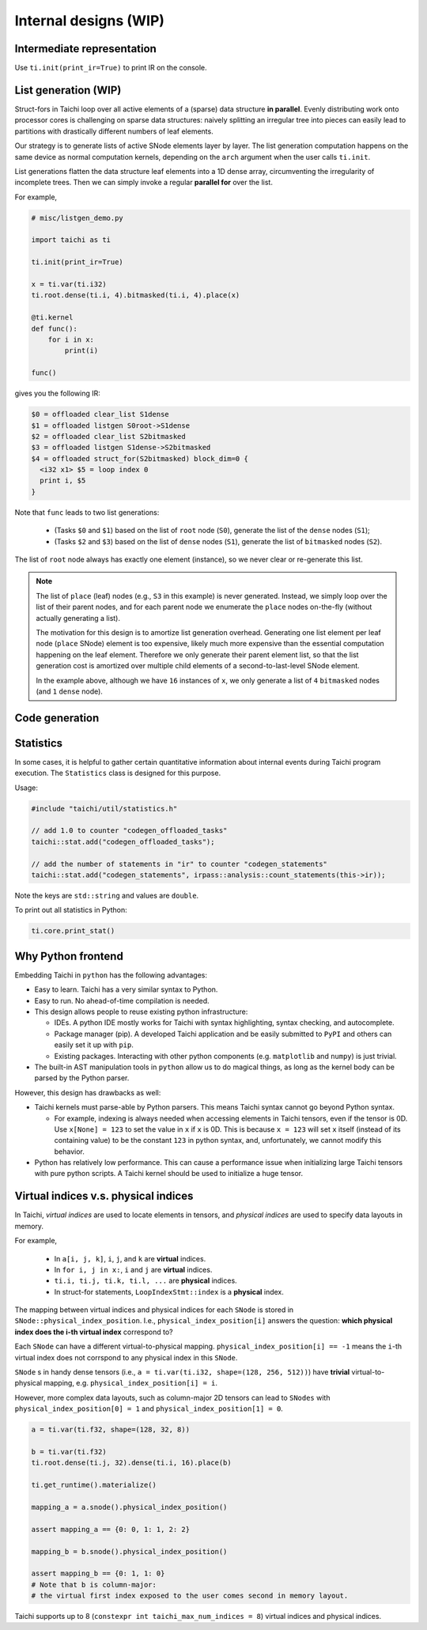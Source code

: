 Internal designs (WIP)
======================

Intermediate representation
---------------------------
Use ``ti.init(print_ir=True)`` to print IR on the console.


List generation (WIP)
---------------------

Struct-fors in Taichi loop over all active elements of a (sparse) data structure **in parallel**.
Evenly distributing work onto processor cores is challenging on sparse data structures:
naively splitting an irregular tree into pieces can easily lead to
partitions with drastically different numbers of leaf elements.

Our strategy is to generate lists of active SNode elements layer by layer.
The list generation computation happens on the same device as normal computation kernels,
depending on the ``arch`` argument when the user calls ``ti.init``.

List generations flatten the data structure leaf elements into a 1D dense array, circumventing the irregularity of
incomplete trees. Then we can simply invoke a regular **parallel for** over the list.

For example,

.. code-block:: python

    # misc/listgen_demo.py

    import taichi as ti

    ti.init(print_ir=True)

    x = ti.var(ti.i32)
    ti.root.dense(ti.i, 4).bitmasked(ti.i, 4).place(x)

    @ti.kernel
    def func():
        for i in x:
            print(i)

    func()


gives you the following IR:

.. code-block:: none

  $0 = offloaded clear_list S1dense
  $1 = offloaded listgen S0root->S1dense
  $2 = offloaded clear_list S2bitmasked
  $3 = offloaded listgen S1dense->S2bitmasked
  $4 = offloaded struct_for(S2bitmasked) block_dim=0 {
    <i32 x1> $5 = loop index 0
    print i, $5
  }


Note that ``func`` leads to two list generations:

 - (Tasks ``$0`` and ``$1``) based on the list of ``root`` node (``S0``), generate the list of the ``dense`` nodes (``S1``);
 - (Tasks ``$2`` and ``$3``) based on the list of ``dense`` nodes (``S1``), generate the list of ``bitmasked`` nodes (``S2``).

The list of ``root`` node always has exactly one element (instance), so we never clear or re-generate this list.

.. note::

    The list of ``place`` (leaf) nodes (e.g., ``S3`` in this example) is never generated.
    Instead, we simply loop over the list of their parent nodes, and for each parent node we
    enumerate the ``place`` nodes on-the-fly (without actually generating a list).

    The motivation for this design is to amortize list generation overhead.
    Generating one list element per leaf node (``place`` SNode) element is too expensive, likely much
    more expensive than the essential computation happening on the leaf element.
    Therefore we only generate their parent element list, so that the list generation cost is
    amortized over multiple child elements of a second-to-last-level SNode element.

    In the example above, although we have ``16`` instances of ``x``,
    we only generate a list of ``4`` ``bitmasked`` nodes (and ``1`` ``dense`` node).


Code generation
---------------


Statistics
----------

In some cases, it is helpful to gather certain quantitative information about internal events during
Taichi program execution. The ``Statistics`` class is designed for this purpose.

Usage:

.. code-block:: C++

    #include "taichi/util/statistics.h"

    // add 1.0 to counter "codegen_offloaded_tasks"
    taichi::stat.add("codegen_offloaded_tasks");

    // add the number of statements in "ir" to counter "codegen_statements"
    taichi::stat.add("codegen_statements", irpass::analysis::count_statements(this->ir));


Note the keys are ``std::string`` and values are ``double``.

To print out all statistics in Python:

.. code-block:: Python

    ti.core.print_stat()


Why Python frontend
-------------------

Embedding Taichi in ``python`` has the following advantages:

* Easy to learn. Taichi has a very similar syntax to Python.
* Easy to run. No ahead-of-time compilation is needed.
* This design allows people to reuse existing python infrastructure:

  * IDEs. A python IDE mostly works for Taichi with syntax highlighting, syntax checking, and autocomplete.
  * Package manager (pip). A developed Taichi application and be easily submitted to ``PyPI`` and others can easily set it up with ``pip``.
  * Existing packages. Interacting with other python components (e.g. ``matplotlib`` and ``numpy``) is just trivial.

* The built-in AST manipulation tools in ``python`` allow us to do magical things, as long as the kernel body can be parsed by the Python parser.

However, this design has drawbacks as well:

* Taichi kernels must parse-able by Python parsers. This means Taichi syntax cannot go beyond Python syntax.

  * For example, indexing is always needed when accessing elements in Taichi tensors, even if the tensor is 0D. Use ``x[None] = 123`` to set the value in ``x`` if ``x`` is 0D. This is because ``x = 123`` will set ``x`` itself (instead of its containing value) to be the constant ``123`` in python syntax, and, unfortunately, we cannot modify this behavior.

* Python has relatively low performance. This can cause a performance issue when initializing large Taichi tensors with pure python scripts. A Taichi kernel should be used to initialize a huge tensor.


Virtual indices v.s. physical indices
-------------------------------------

In Taichi, *virtual indices* are used to locate elements in tensors, and *physical indices*
are used to specify data layouts in memory.

For example,

 - In ``a[i, j, k]``, ``i``, ``j``, and ``k`` are **virtual** indices.
 - In ``for i, j in x:``, ``i`` and ``j`` are **virtual** indices.
 - ``ti.i, ti.j, ti.k, ti.l, ...`` are **physical** indices.
 - In struct-for statements, ``LoopIndexStmt::index`` is a **physical** index.

The mapping between virtual indices and physical indices for each ``SNode`` is
stored in ``SNode::physical_index_position``.
I.e.,  ``physical_index_position[i]`` answers the question: **which physical index does the i-th virtual index**
correspond to?

Each ``SNode`` can have a different virtual-to-physical mapping. ``physical_index_position[i] == -1``
means the ``i``-th virtual index does not corrspond to any physical index in this ``SNode``.

``SNode`` s in handy dense tensors (i.e., ``a = ti.var(ti.i32, shape=(128, 256, 512))``)
have **trivial** virtual-to-physical mapping, e.g. ``physical_index_position[i] = i``.

However, more complex data layouts, such as column-major 2D tensors can lead to ``SNodes`` with
``physical_index_position[0] = 1`` and ``physical_index_position[1] = 0``.

.. code-block:: python

    a = ti.var(ti.f32, shape=(128, 32, 8))

    b = ti.var(ti.f32)
    ti.root.dense(ti.j, 32).dense(ti.i, 16).place(b)

    ti.get_runtime().materialize()

    mapping_a = a.snode().physical_index_position()

    assert mapping_a == {0: 0, 1: 1, 2: 2}

    mapping_b = b.snode().physical_index_position()

    assert mapping_b == {0: 1, 1: 0}
    # Note that b is column-major:
    # the virtual first index exposed to the user comes second in memory layout.

Taichi supports up to 8 (``constexpr int taichi_max_num_indices = 8``) virtual indices and physical indices.
